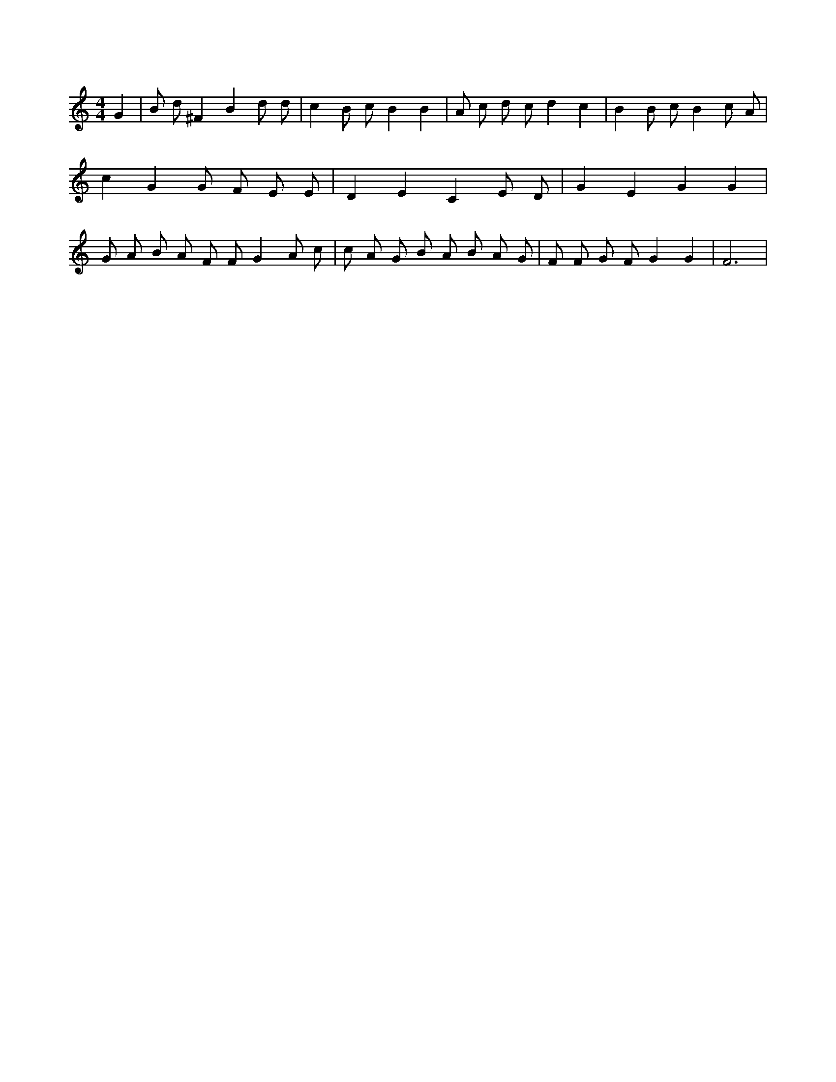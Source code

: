 X:731
L:1/4
M:4/4
K:CMaj
G | B/2 d/2 ^F B d/2 d/2 | c B/2 c/2 B B | A/2 c/2 d/2 c/2 d c | B B/2 c/2 B c/2 A/2 | c G G/2 F/2 E/2 E/2 | D E C E/2 D/2 | G E G G | G/2 A/2 B/2 A/2 F/2 F/2 G A/2 c/2 | c/2 A/2 G/2 B/2 A/2 B/2 A/2 G/2 | F/2 F/2 G/2 F/2 G G | F3 |
